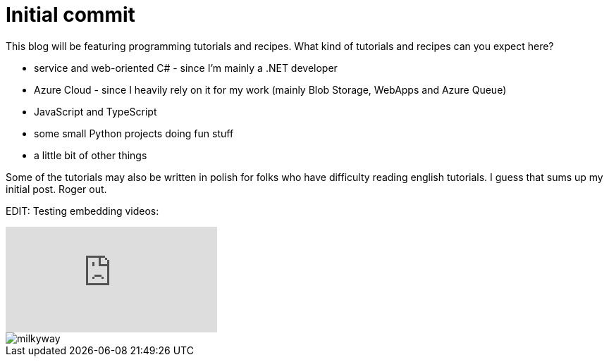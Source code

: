 = Initial commit
:published_at: 2015-09-02
:hp-tags: Blog, JavaScript, Csharp, Python, programming


This blog will be featuring programming tutorials and recipes. What kind of tutorials and recipes can you expect here?

- service and web-oriented C# - since I'm mainly a .NET developer
- Azure Cloud - since I heavily rely on it for my work (mainly Blob Storage, WebApps and Azure Queue)
- JavaScript and TypeScript
- some small Python projects doing fun stuff
- a little bit of other things

Some of the tutorials may also be written in polish for folks who have difficulty reading english tutorials. I guess that sums up my initial post. Roger out.

EDIT: Testing embedding videos:

video::pKN9trFSACI[youtube]

image::<https://raw.githubusercontent.com/xmichaelx/xmichaelx.github.io/master/images/milkyway.jpg>[]